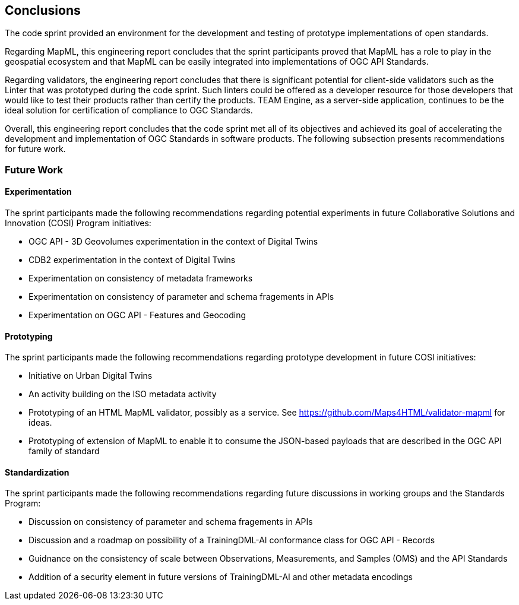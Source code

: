 [[conclusions]]
== Conclusions

The code sprint provided an environment for the development and testing of prototype implementations of open standards.

Regarding MapML, this engineering report concludes that the sprint participants proved that MapML has a role to play in the geospatial ecosystem and that MapML can be easily integrated into implementations of OGC API Standards. 

Regarding validators, the engineering report concludes that there is significant potential for client-side validators such as the Linter that was prototyped during the code sprint. Such linters could be offered as a developer resource for those developers that would like to test their products rather than certify the products. TEAM Engine, as a server-side application, continues to be the ideal solution for certification of compliance to OGC Standards.

Overall, this engineering report concludes that the code sprint met all of its objectives and achieved its goal of accelerating the development and implementation of OGC Standards in software products. The following subsection presents recommendations for future work.

=== Future Work

==== Experimentation

The sprint participants made the following recommendations regarding potential experiments in future Collaborative Solutions and Innovation (COSI) Program initiatives:

* OGC API - 3D Geovolumes experimentation in the context of Digital Twins
* CDB2 experimentation in the context of Digital Twins
* Experimentation on consistency of metadata frameworks
* Experimentation on consistency of parameter and schema fragements in APIs
* Experimentation on OGC API - Features and Geocoding

==== Prototyping

The sprint participants made the following recommendations regarding prototype development in future COSI initiatives:

* Initiative on Urban Digital Twins
* An activity building on the ISO metadata activity
* Prototyping of an HTML MapML validator, possibly as a service. See https://github.com/Maps4HTML/validator-mapml for ideas.
* Prototyping of extension of MapML to enable it to consume the JSON-based payloads that are described in the OGC API family of standard

==== Standardization

The sprint participants made the following recommendations regarding future discussions in working groups and the Standards Program:

* Discussion on consistency of parameter and schema fragements in APIs
* Discussion and a roadmap on possibility of a TrainingDML-AI conformance class for OGC API - Records
* Guidnance on the consistency of scale between Observations, Measurements, and Samples (OMS) and the API Standards
* Addition of a security element in future versions of TrainingDML-AI and other metadata encodings

